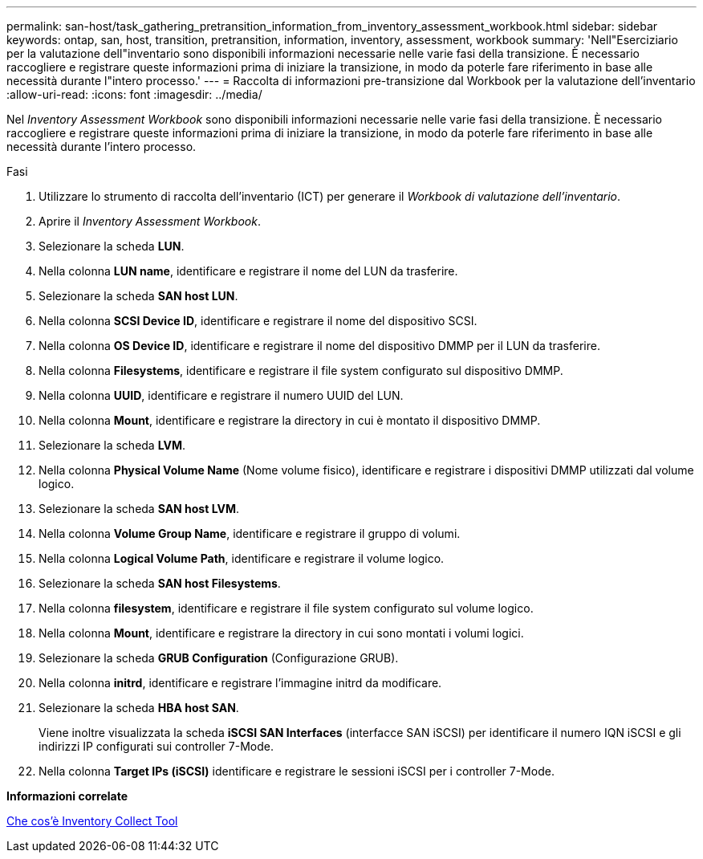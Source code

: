 ---
permalink: san-host/task_gathering_pretransition_information_from_inventory_assessment_workbook.html 
sidebar: sidebar 
keywords: ontap, san, host, transition, pretransition, information, inventory, assessment, workbook 
summary: 'Nell"Eserciziario per la valutazione dell"inventario sono disponibili informazioni necessarie nelle varie fasi della transizione. È necessario raccogliere e registrare queste informazioni prima di iniziare la transizione, in modo da poterle fare riferimento in base alle necessità durante l"intero processo.' 
---
= Raccolta di informazioni pre-transizione dal Workbook per la valutazione dell'inventario
:allow-uri-read: 
:icons: font
:imagesdir: ../media/


[role="lead"]
Nel _Inventory Assessment Workbook_ sono disponibili informazioni necessarie nelle varie fasi della transizione. È necessario raccogliere e registrare queste informazioni prima di iniziare la transizione, in modo da poterle fare riferimento in base alle necessità durante l'intero processo.

.Fasi
. Utilizzare lo strumento di raccolta dell'inventario (ICT) per generare il _Workbook di valutazione dell'inventario_.
. Aprire il _Inventory Assessment Workbook_.
. Selezionare la scheda *LUN*.
. Nella colonna *LUN name*, identificare e registrare il nome del LUN da trasferire.
. Selezionare la scheda *SAN host LUN*.
. Nella colonna *SCSI Device ID*, identificare e registrare il nome del dispositivo SCSI.
. Nella colonna *OS Device ID*, identificare e registrare il nome del dispositivo DMMP per il LUN da trasferire.
. Nella colonna *Filesystems*, identificare e registrare il file system configurato sul dispositivo DMMP.
. Nella colonna *UUID*, identificare e registrare il numero UUID del LUN.
. Nella colonna *Mount*, identificare e registrare la directory in cui è montato il dispositivo DMMP.
. Selezionare la scheda *LVM*.
. Nella colonna *Physical Volume Name* (Nome volume fisico), identificare e registrare i dispositivi DMMP utilizzati dal volume logico.
. Selezionare la scheda *SAN host LVM*.
. Nella colonna *Volume Group Name*, identificare e registrare il gruppo di volumi.
. Nella colonna *Logical Volume Path*, identificare e registrare il volume logico.
. Selezionare la scheda *SAN host Filesystems*.
. Nella colonna *filesystem*, identificare e registrare il file system configurato sul volume logico.
. Nella colonna *Mount*, identificare e registrare la directory in cui sono montati i volumi logici.
. Selezionare la scheda *GRUB Configuration* (Configurazione GRUB).
. Nella colonna *initrd*, identificare e registrare l'immagine initrd da modificare.
. Selezionare la scheda *HBA host SAN*.
+
Viene inoltre visualizzata la scheda *iSCSI SAN Interfaces* (interfacce SAN iSCSI) per identificare il numero IQN iSCSI e gli indirizzi IP configurati sui controller 7-Mode.

. Nella colonna *Target IPs (iSCSI)* identificare e registrare le sessioni iSCSI per i controller 7-Mode.


*Informazioni correlate*

xref:concept_what_the_inventory_collect_tool_is.adoc[Che cos'è Inventory Collect Tool]

